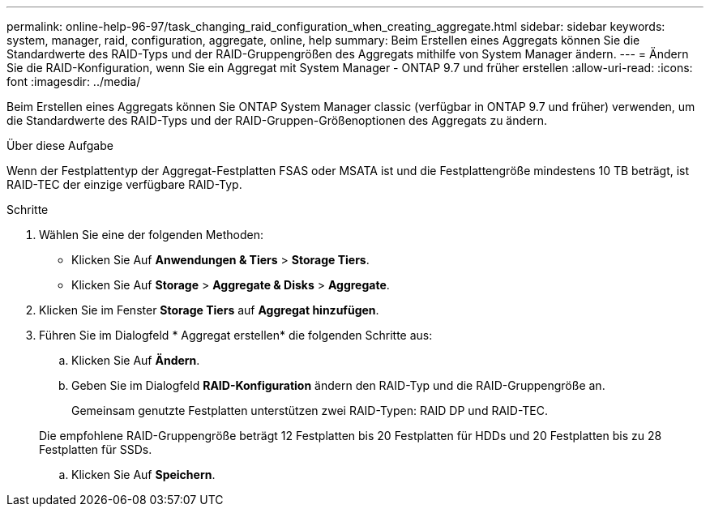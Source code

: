 ---
permalink: online-help-96-97/task_changing_raid_configuration_when_creating_aggregate.html 
sidebar: sidebar 
keywords: system, manager, raid, configuration, aggregate, online, help 
summary: Beim Erstellen eines Aggregats können Sie die Standardwerte des RAID-Typs und der RAID-Gruppengrößen des Aggregats mithilfe von System Manager ändern. 
---
= Ändern Sie die RAID-Konfiguration, wenn Sie ein Aggregat mit System Manager - ONTAP 9.7 und früher erstellen
:allow-uri-read: 
:icons: font
:imagesdir: ../media/


[role="lead"]
Beim Erstellen eines Aggregats können Sie ONTAP System Manager classic (verfügbar in ONTAP 9.7 und früher) verwenden, um die Standardwerte des RAID-Typs und der RAID-Gruppen-Größenoptionen des Aggregats zu ändern.

.Über diese Aufgabe
Wenn der Festplattentyp der Aggregat-Festplatten FSAS oder MSATA ist und die Festplattengröße mindestens 10 TB beträgt, ist RAID-TEC der einzige verfügbare RAID-Typ.

.Schritte
. Wählen Sie eine der folgenden Methoden:
+
** Klicken Sie Auf *Anwendungen & Tiers* > *Storage Tiers*.
** Klicken Sie Auf *Storage* > *Aggregate & Disks* > *Aggregate*.


. Klicken Sie im Fenster *Storage Tiers* auf *Aggregat hinzufügen*.
. Führen Sie im Dialogfeld * Aggregat erstellen* die folgenden Schritte aus:
+
.. Klicken Sie Auf *Ändern*.
.. Geben Sie im Dialogfeld *RAID-Konfiguration* ändern den RAID-Typ und die RAID-Gruppengröße an.
+
Gemeinsam genutzte Festplatten unterstützen zwei RAID-Typen: RAID DP und RAID-TEC.

+
Die empfohlene RAID-Gruppengröße beträgt 12 Festplatten bis 20 Festplatten für HDDs und 20 Festplatten bis zu 28 Festplatten für SSDs.

.. Klicken Sie Auf *Speichern*.



